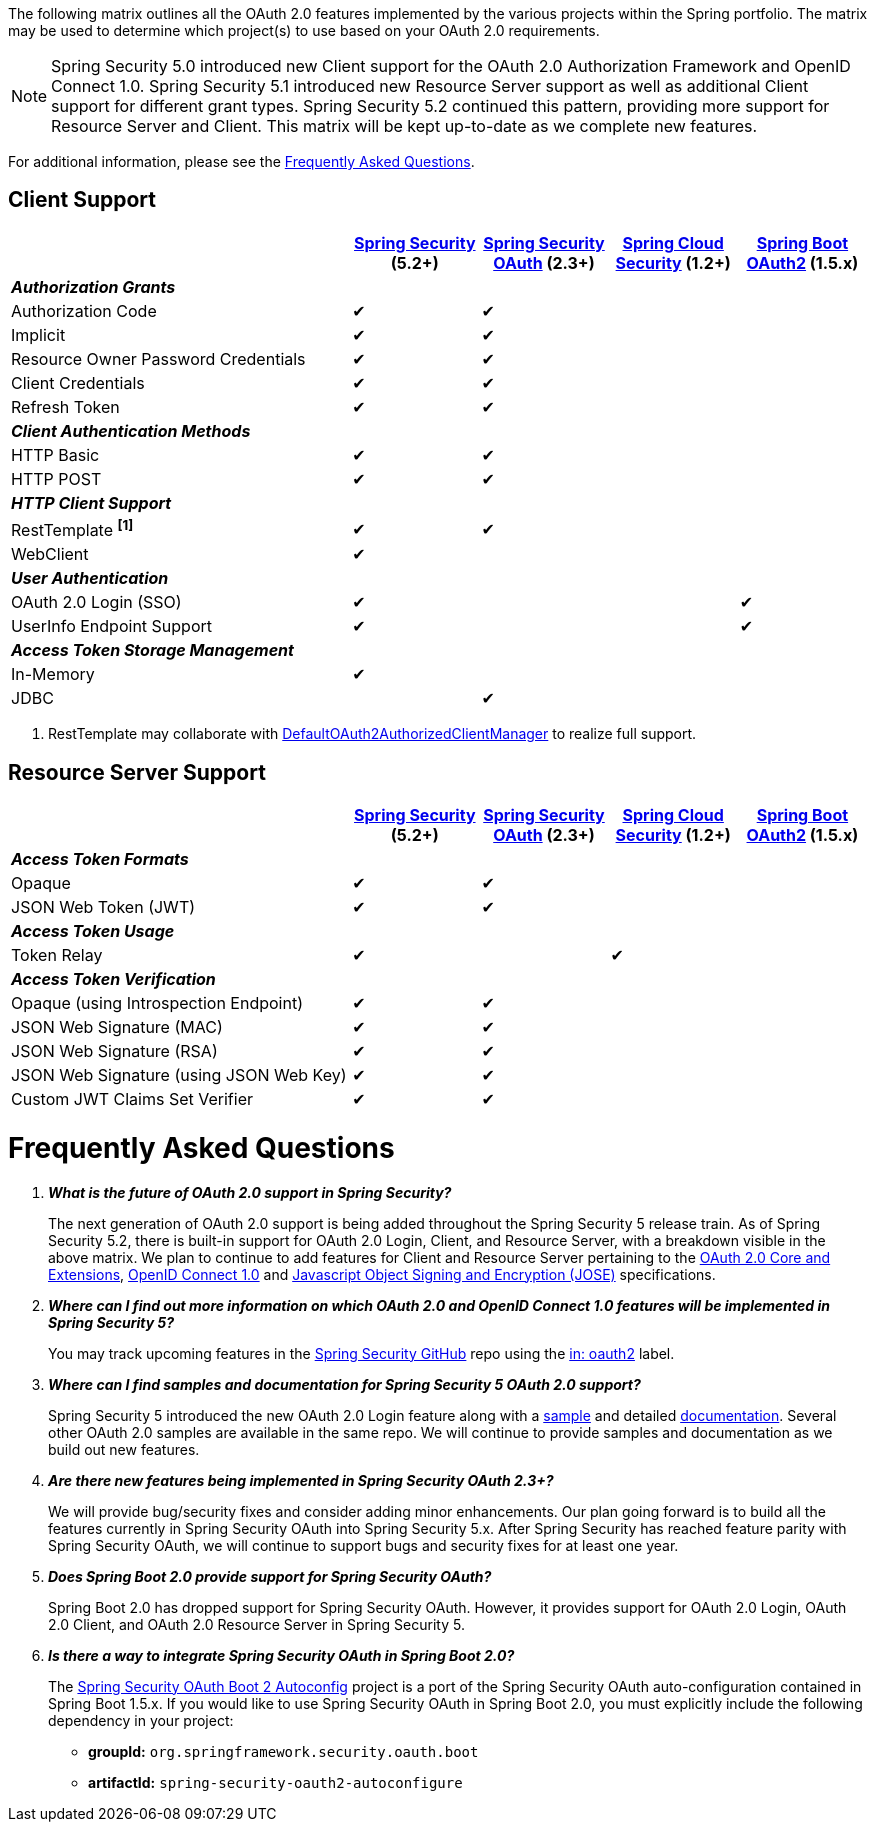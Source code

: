The following matrix outlines all the OAuth 2.0 features implemented by the various projects within the Spring portfolio.
The matrix may be used to determine which project(s) to use based on your OAuth 2.0 requirements.

NOTE: Spring Security 5.0 introduced new Client support for the OAuth 2.0 Authorization Framework and OpenID Connect 1.0. Spring Security 5.1 introduced new Resource Server support as well as additional Client support for different grant types. Spring Security 5.2 continued this pattern, providing more support for Resource Server and Client. This matrix will be kept up-to-date as we complete new features.

For additional information, please see the <<frequently-asked-questions,Frequently Asked Questions>>.


[[oauth2-client-features-matrix]]
== Client Support

[cols="<40,^15,^15,^15,^15",options="header"]
|===
|
| https://projects.spring.io/spring-security/[Spring Security^] (5.2+)
| https://projects.spring.io/spring-security-oauth/[Spring Security OAuth^] (2.3+)
| https://cloud.spring.io/spring-cloud-security/[Spring Cloud Security^] (1.2+)
| https://projects.spring.io/spring-boot/[Spring Boot OAuth2^] (1.5.x)

| [red]#*_Authorization Grants_*# 4+|
| Authorization Code | &#10004; | &#10004; | |
| Implicit | &#10004; | &#10004; | |
| Resource Owner Password Credentials | &#10004; | &#10004; | |
| Client Credentials | &#10004; | &#10004; | |
| Refresh Token | &#10004; | &#10004; | |

| [red]#*_Client Authentication Methods_*# 4+|
| HTTP Basic | &#10004; | &#10004; | |
| HTTP POST | &#10004; | &#10004; | |

| [red]#*_HTTP Client Support_*# 4+|
| RestTemplate *^[1]^* | &#10004; | &#10004; | |
| WebClient | &#10004; | | |

| [red]#*_User Authentication_*# 4+|
| OAuth 2.0 Login (SSO) | &#10004; | | | &#10004;
| UserInfo Endpoint Support | &#10004; | | | &#10004;

| [red]#*_Access Token Storage Management_*# 4+|
| In-Memory | &#10004; | | |
| JDBC | | &#10004; | |
|===

1. RestTemplate may collaborate with https://docs.spring.io/spring-security/site/docs/current/reference/htmlsingle/#oauth2Client-authorized-manager-provider[DefaultOAuth2AuthorizedClientManager] to realize full support.

[[oauth2-resource-server-features-matrix]]
== Resource Server Support

[cols="<40,^15,^15,^15,^15",options="header"]
|===
|
| https://projects.spring.io/spring-security/[Spring Security^] (5.2+)
| https://projects.spring.io/spring-security-oauth/[Spring Security OAuth^] (2.3+)
| https://cloud.spring.io/spring-cloud-security/[Spring Cloud Security^] (1.2+)
| https://projects.spring.io/spring-boot/[Spring Boot OAuth2^] (1.5.x)

| [red]#*_Access Token Formats_*# 4+|
| Opaque | &#10004; | &#10004; | |
| JSON Web Token (JWT) | &#10004; | &#10004; | |

| [red]#*_Access Token Usage_*# 4+|
| Token Relay | &#10004; | | &#10004; |

| [red]#*_Access Token Verification_*# 4+|
| Opaque (using Introspection Endpoint) | &#10004; | &#10004; | |
| JSON Web Signature (MAC) | &#10004; | &#10004; | |
| JSON Web Signature (RSA) | &#10004; | &#10004; | |
| JSON Web Signature (using JSON Web Key) | &#10004; | &#10004; | |
| Custom JWT Claims Set Verifier | &#10004; | &#10004; | |
|===


[[frequently-asked-questions]]
= Frequently Asked Questions

[qanda]
*What is the future of OAuth 2.0 support in Spring Security?*::
  The next generation of OAuth 2.0 support is being added throughout the Spring Security 5 release train.
  As of Spring Security 5.2, there is built-in support for OAuth 2.0 Login, Client, and Resource Server, with a breakdown visible in the above matrix.
  We plan to continue to add features for Client and Resource Server pertaining to the https://oauth.net/2/[OAuth 2.0 Core and Extensions^], https://openid.net/connect/[OpenID Connect 1.0^] and
  https://jose.readthedocs.io/en/latest/[Javascript Object Signing and Encryption (JOSE)^] specifications.
*Where can I find out more information on which OAuth 2.0 and OpenID Connect 1.0 features will be implemented in Spring Security 5?*::
  You may track upcoming features in the https://github.com/spring-projects/spring-security/issues[Spring Security GitHub^] repo using the
  https://github.com/spring-projects/spring-security/labels/in%3A%20oauth2[in: oauth2^] label.
*Where can I find samples and documentation for Spring Security 5 OAuth 2.0 support?*::
  Spring Security 5 introduced the new OAuth 2.0 Login feature along with a
  https://github.com/spring-projects/spring-security/tree/5.2.0.RELEASE/samples/boot/oauth2login[sample^] and detailed
  https://docs.spring.io/spring-security/site/docs/current/reference/htmlsingle/#oauth2login[documentation^]. Several other OAuth 2.0 samples are available in the same repo.
  We will continue to provide samples and documentation as we build out new features.
*Are there new features being implemented in Spring Security OAuth 2.3+?*::
  We will provide bug/security fixes and consider adding minor enhancements.
  Our plan going forward is to build all the features currently in Spring Security OAuth into Spring Security 5.x.
  After Spring Security has reached feature parity with Spring Security OAuth,
  we will continue to support bugs and security fixes for at least one year.
*Does Spring Boot 2.0 provide support for Spring Security OAuth?*::
  Spring Boot 2.0 has dropped support for Spring Security OAuth.
  However, it provides support for OAuth 2.0 Login, OAuth 2.0 Client, and OAuth 2.0 Resource Server in Spring Security 5.
*Is there a way to integrate Spring Security OAuth in Spring Boot 2.0?*::
  The https://github.com/spring-projects/spring-security-oauth2-boot[Spring Security OAuth Boot 2 Autoconfig^] project is a port
  of the Spring Security OAuth auto-configuration contained in Spring Boot 1.5.x.
  If you would like to use Spring Security OAuth in Spring Boot 2.0,
  you must explicitly include the following dependency in your project:
  - *groupId:* `org.springframework.security.oauth.boot`
  - *artifactId:* `spring-security-oauth2-autoconfigure`
